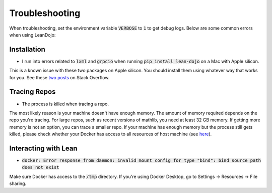 .. _troubleshooting:

Troubleshooting
===============

When troubleshooting, set the environment variable :code:`VERBOSE` to :code:`1` to get debug logs. 
Below are some common errors when using LeanDojo:

Installation
************

* I run into errors related to :code:`lxml` and :code:`grpcio` when running :code:`pip install lean-dojo` on a Mac with Apple silicon.

This is a known issue with these two packages on Apple silicon. You should install them using whatever way that works for you. See these `two <https://stackoverflow.com/questions/19548011/cannot-install-lxml-on-mac-os-x-10-9>`_ `posts <https://stackoverflow.com/questions/66640705/how-can-i-install-grpcio-on-an-apple-m1-silicon-laptop>`_ on Stack Overflow.

Tracing Repos
*************

* The process is killed when tracing a repo.

The most likely reason is your machine doesn't have enough memory. The amount of 
memory required depends on the repo you're tracing. For large repos, such as recent 
versions of mathlib, you need at least 32 GB memory. If getting more memory is not an option, 
you can trace a smaller repo. If your machine has enough memory but the process still gets killed, please check
whether your Docker has access to all resources of host machine (see `here <https://docs.docker.com/desktop/settings/mac/#resources>`_).

Interacting with Lean
*********************

* :code:`docker: Error response from daemon: invalid mount config for type "bind": bind source path does not exist`

Make sure Docker has access to the :code:`/tmp` directory. If you're using Docker Desktop, go to Settings -> Resources -> File sharing.
